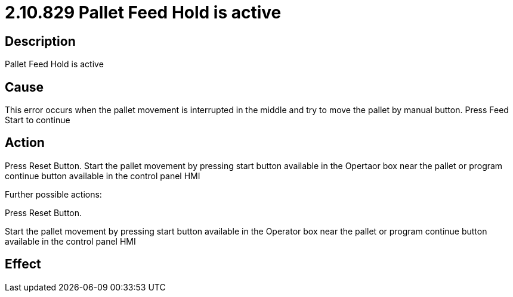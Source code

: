 = 2.10.829 Pallet Feed Hold is active
:imagesdir: img

== Description

Pallet Feed Hold is active

== Cause


This error occurs when the pallet movement is interrupted in the middle and try to move the pallet by manual button. 
Press Feed Start to continue

== Action
 

Press Reset Button. Start the pallet movement by pressing start button available in the Opertaor box near the pallet or program continue button available in the control panel HMI
 

Further possible actions:

Press Reset Button.

Start the pallet movement by pressing start button available in the Operator box near the pallet or program continue button available in the control panel HMI

== Effect 
 


